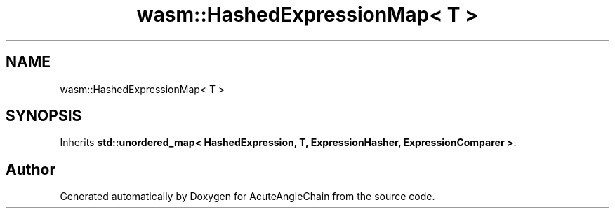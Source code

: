.TH "wasm::HashedExpressionMap< T >" 3 "Sun Jun 3 2018" "AcuteAngleChain" \" -*- nroff -*-
.ad l
.nh
.SH NAME
wasm::HashedExpressionMap< T >
.SH SYNOPSIS
.br
.PP
.PP
Inherits \fBstd::unordered_map< HashedExpression, T, ExpressionHasher, ExpressionComparer >\fP\&.

.SH "Author"
.PP 
Generated automatically by Doxygen for AcuteAngleChain from the source code\&.
